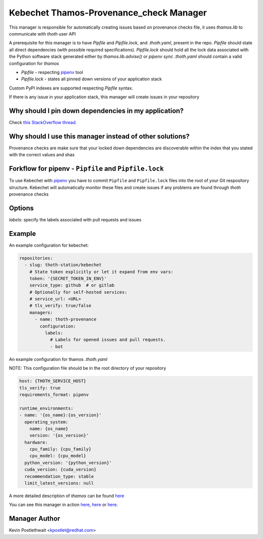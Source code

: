 Kebechet Thamos-Provenance_check Manager
-----------------------

This manager is responsible for automatically creating issues based on provenance checks
file, it uses `thamos.lib` to communicate with `thoth` user API

A prerequisite for this manager is to have `Pipfile` and `Pipfile.lock`, and `.thoth.yaml`, present in the repo.
`Pipfile` should state all direct dependencies (with possible required specifications).
`Pipfile.lock` should hold all the lock data associated with the Python software stack generated either by `thamos.lib.advise()` or `pipenv sync`
`.thoth.yaml` should contain a valid configuration for `thamos`

* `Pipfile` - respecting `pipenv <https://github.com/pypa/pipenv>`_ tool
* `Pipfile.lock` - states all pinned down versions of your application stack

.. `Pipfile` has higher precedence over `requirements.in` so if you have both files present in your Git repository, only Pipfile.lock will be managed.

Custom PyPI indexes are supported respecting `Pipfile` syntax.

If there is any issue in your application stack, this manager will create issues in your repository

.. Manager will automatically rebase opened pull requests on top of the current master if master changes so changes are always tested in your CI with the recent master.

Why should I pin down dependencies in my application?
=====================================================

Check `this StackOverflow thread <https://stackoverflow.com/questions/28509481>`_.

Why should I use this manager instead of other solutions?
=========================================================

Provenance checks are make sure that your locked down dependencies are discoverable within the index that you stated with the correct values and shas

Forkflow for pipenv - ``Pipfile`` and ``Pipfile.lock``
======================================================

To use Kebechet with `pipenv <https://docs.pipenv.org>`_ you have to commit ``Pipfile`` and ``Pipfile.lock`` files into the root of your Git respository structure. Kebechet will automatically monitor these files and create issues if any problems are found through `thoth` provenance checks

.. To use Kebechet with the old fashion ``requirements.in`` and ``requirements.txt`` files, commit ``requirements.in`` file into the root of your Git repository structure. Kebechet will automatically pin down packages for you and create an initial pull request with ``requirements.txt``. File ``requirements.in`` should state your direct dependencies and version specification you expect for dependency solver to be used during dependency resolution (you can also add restrictions for your indirect dependencies there to avoid updates of transitive dependencies introducing bugs). File ``requirements.txt`` is automatically managed by Kebechet and it will produce fully pinned down application stack for your application.

Options
=======
`labels`: specify the labels associated with pull requests and issues

Example
=======

An example configuration for kebechet:

.. code-block:: yaml

  repositories:
    - slug: thoth-station/kebechet
      # State token explicitly or let it expand from env vars:
      token: '{SECRET_TOKEN_IN_ENV}'
      service_type: github  # or gitlab
      # Optionally for self-hosted services:
      # service_url: <URL>
      # tls_verify: true/false
      managers:
        - name: thoth-provenance
          configuration:
            labels:
              # Labels for opened issues and pull requests.
              - bot

An example configuration for thamos `.thoth.yaml`

NOTE: This configuration file should be in the root directory of your repository

.. code-block:: yaml

  host: {THOTH_SERVICE_HOST}
  tls_verify: true
  requirements_format: pipenv
                
  runtime_environments:
  - name: '{os_name}:{os_version}'
    operating_system:
      name: {os_name}
      version: '{os_version}'
    hardware:
      cpu_family: {cpu_family}
      cpu_model: {cpu_model}
    python_version: '{python_version}'
    cuda_version: {cuda_version}
    recommendation_type: stable
    limit_latest_versions: null

A more detailed description of `thamos` can be found `here <https://github.com/thoth-station/thamos>`_

You can see this manager in action `here <https://github.com/thoth-station/kebechet/pull/46>`_, `here <https://github.com/thoth-station/kebechet/pull/85>`_ or `here <https://github.com/thoth-station/solver/issues/38>`_.

Manager Author
==============

Kevin Postlethwait <kpostlet@redhat.com>

